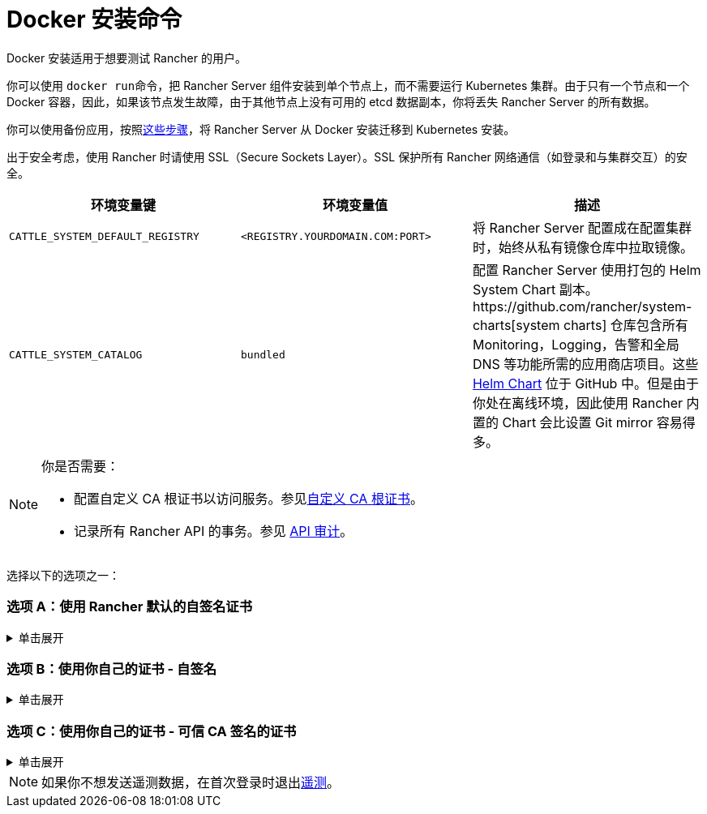 = Docker 安装命令

Docker 安装适用于想要测试 Rancher 的用户。

你可以使用 ``docker run``命令，把 Rancher Server 组件安装到单个节点上，而不需要运行 Kubernetes 集群。由于只有一个节点和一个 Docker 容器，因此，如果该节点发生故障，由于其他节点上没有可用的 etcd 数据副本，你将丢失 Rancher Server 的所有数据。

你可以使用备份应用，按照xref:../../../../how-to-guides/new-user-guides/backup-restore-and-disaster-recovery/migrate-rancher-to-new-cluster.adoc[这些步骤]，将 Rancher Server 从 Docker 安装迁移到 Kubernetes 安装。

出于安全考虑，使用 Rancher 时请使用 SSL（Secure Sockets Layer）。SSL 保护所有 Rancher 网络通信（如登录和与集群交互）的安全。

|===
| 环境变量键 | 环境变量值 | 描述

| `CATTLE_SYSTEM_DEFAULT_REGISTRY`
| `<REGISTRY.YOURDOMAIN.COM:PORT>`
| 将 Rancher Server 配置成在配置集群时，始终从私有镜像仓库中拉取镜像。

| `CATTLE_SYSTEM_CATALOG`
| `bundled`
| 配置 Rancher Server 使用打包的 Helm System Chart 副本。https://github.com/rancher/system-charts[system charts] 仓库包含所有 Monitoring，Logging，告警和全局 DNS 等功能所需的应用商店项目。这些 https://github.com/rancher/system-charts[Helm Chart] 位于 GitHub 中。但是由于你处在离线环境，因此使用 Rancher 内置的 Chart 会比设置 Git mirror 容易得多。
|===

[NOTE]
.你是否需要：
====

* 配置自定义 CA 根证书以访问服务。参见xref:../../resources/custom-ca-root-certificates.adoc[自定义 CA 根证书]。
* 记录所有 Rancher API 的事务。参见 link:../../../../reference-guides/single-node-rancher-in-docker/advanced-options.adoc#api-审计日志[API 审计]。
====


选择以下的选项之一：

=== 选项 A：使用 Rancher 默认的自签名证书

.单击展开
[%collapsible]
======
如果你在不考虑身份验证的开发或测试环境中安装 Rancher，可以使用 Rancher 生成的自签名证书安装 Rancher。这种安装方式避免了自己生成证书的麻烦。

登录到你的 Linux 主机，然后运行下面的安装命令。输入命令时，参考下表来替换每个占位符。

|===
| 占位符 | 描述

| `<REGISTRY.YOURDOMAIN.COM:PORT>`
| 私有镜像仓库的 URL 和端口。

| `<RANCHER_VERSION_TAG>`
| 你想要安装的 xref:../../installation-references/helm-chart-options.adoc[Rancher 版本]的版本标签。
|===

特权访问是link:./install-rancher-ha.adoc#rancher-特权访问[必须]的。

----
docker run -d --restart=unless-stopped \
    -p 80:80 -p 443:443 \
    -e CATTLE_SYSTEM_DEFAULT_REGISTRY=<REGISTRY.YOURDOMAIN.COM:PORT> \ # 设置在 Rancher 中使用的默认私有镜像仓库
    -e CATTLE_SYSTEM_CATALOG=bundled \ # 使用打包的 Rancher System Chart
    --privileged \
    <REGISTRY.YOURDOMAIN.COM:PORT>/rancher/rancher:<RANCHER_VERSION_TAG>
----

======

=== 选项 B：使用你自己的证书 - 自签名

.单击展开
[%collapsible]
======
在你团队访问 Rancher Server 的开发或测试环境中，创建一个用于你的安装的自签名证书，以便团队验证他们对实例的连接。

[NOTE]
.先决条件：
====

从能连接到互联网的计算机上，使用 https://www.openssl.org/[OpenSSL] 或其他方法创建自签名证书。

* 证书文件的格式必须是 PEM。
* 在你的证书文件中，包括链中的所有中间证书。你需要对你的证书进行排序，把你的证书放在最前面，后面跟着中间证书。如需查看示例，请参见xref:../rancher-on-a-single-node-with-docker/certificate-troubleshooting.adoc[证书故障排除]。
====


创建证书后，登录 Linux 主机，然后运行以下安装命令。输入命令时，参考下表来替换每个占位符。使用 `-v` 标志并提供证书的路径，以将证书挂载到容器中。

|===
| 占位符 | 描述

| `<CERT_DIRECTORY>`
| 包含证书文件的目录的路径。

| `<FULL_CHAIN.pem>`
| 完整证书链的路径。

| `<PRIVATE_KEY.pem>`
| 证书私钥的路径。

| `<CA_CERTS.pem>`
| CA 证书的路径。

| `<REGISTRY.YOURDOMAIN.COM:PORT>`
| 私有镜像仓库的 URL 和端口。

| `<RANCHER_VERSION_TAG>`
| 你想要安装的 xref:../../installation-references/helm-chart-options.adoc[Rancher 版本]的版本标签。
|===

特权访问是link:./install-rancher-ha.adoc#rancher-特权访问[必须]的。

----
docker run -d --restart=unless-stopped \
    -p 80:80 -p 443:443 \
    -v /<CERT_DIRECTORY>/<FULL_CHAIN.pem>:/etc/rancher/ssl/cert.pem \
    -v /<CERT_DIRECTORY>/<PRIVATE_KEY.pem>:/etc/rancher/ssl/key.pem \
    -v /<CERT_DIRECTORY>/<CA_CERTS.pem>:/etc/rancher/ssl/cacerts.pem \
    -e CATTLE_SYSTEM_DEFAULT_REGISTRY=<REGISTRY.YOURDOMAIN.COM:PORT> \ # 设置在 Rancher 中使用的默认私有镜像仓库
    -e CATTLE_SYSTEM_CATALOG=bundled \ # 使用打包的 Rancher System Chart
    --privileged \
    <REGISTRY.YOURDOMAIN.COM:PORT>/rancher/rancher:<RANCHER_VERSION_TAG>
----

======

=== 选项 C：使用你自己的证书 - 可信 CA 签名的证书

.单击展开
[%collapsible]
======
在公开暴露应用的开发或测试环境中，请使用由可信 CA 签名的证书，以避免用户收到证书安全警告。

[NOTE]
.先决条件：
====

证书文件的格式必须是 PEM。
====


获取证书后，登录 Linux 主机，然后运行以下安装命令。输入命令时，参考下表来替换每个占位符。因为你的证书是由可信的 CA 签名的，因此你不需要安装额外的 CA 证书文件。

|===
| 占位符 | 描述

| `<CERT_DIRECTORY>`
| 包含证书文件的目录的路径。

| `<FULL_CHAIN.pem>`
| 完整证书链的路径。

| `<PRIVATE_KEY.pem>`
| 证书私钥的路径。

| `<REGISTRY.YOURDOMAIN.COM:PORT>`
| 私有镜像仓库的 URL 和端口。

| `<RANCHER_VERSION_TAG>`
| 你想要安装的 xref:../../installation-references/helm-chart-options.adoc[Rancher 版本]的版本标签。
|===

[NOTE]
====

使用 `--no-cacerts` 作为容器的参数，以禁用 Rancher 生成的默认 CA 证书。
====


特权访问是link:./install-rancher-ha.adoc#rancher-特权访问[必须]的。

----
docker run -d --restart=unless-stopped \
    -p 80:80 -p 443:443 \
    --no-cacerts \
    -v /<CERT_DIRECTORY>/<FULL_CHAIN.pem>:/etc/rancher/ssl/cert.pem \
    -v /<CERT_DIRECTORY>/<PRIVATE_KEY.pem>:/etc/rancher/ssl/key.pem \
    -e CATTLE_SYSTEM_DEFAULT_REGISTRY=<REGISTRY.YOURDOMAIN.COM:PORT> \ # 设置在 Rancher 中使用的默认私有镜像仓库
    -e CATTLE_SYSTEM_CATALOG=bundled \ # 使用打包的 Rancher System Chart
    --privileged
    <REGISTRY.YOURDOMAIN.COM:PORT>/rancher/rancher:<RANCHER_VERSION_TAG>
----

======

[NOTE]
====

如果你不想发送遥测数据，在首次登录时退出xref:../../../../faq/telemetry.adoc[遥测]。
====

